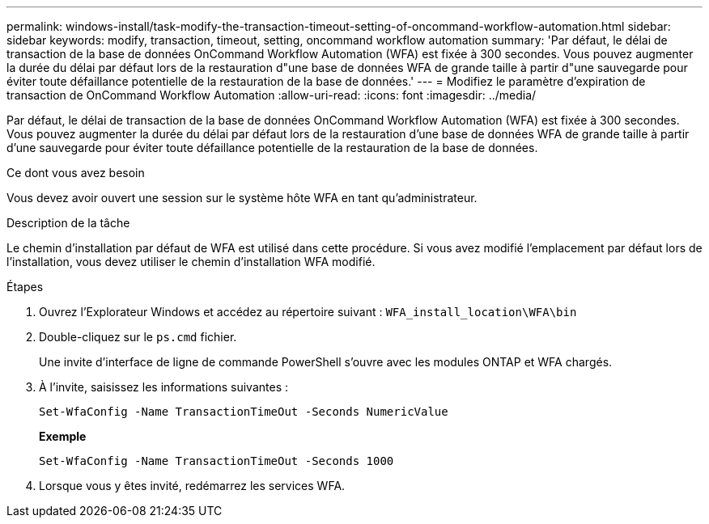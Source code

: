---
permalink: windows-install/task-modify-the-transaction-timeout-setting-of-oncommand-workflow-automation.html 
sidebar: sidebar 
keywords: modify, transaction, timeout, setting, oncommand workflow automation 
summary: 'Par défaut, le délai de transaction de la base de données OnCommand Workflow Automation (WFA) est fixée à 300 secondes. Vous pouvez augmenter la durée du délai par défaut lors de la restauration d"une base de données WFA de grande taille à partir d"une sauvegarde pour éviter toute défaillance potentielle de la restauration de la base de données.' 
---
= Modifiez le paramètre d'expiration de transaction de OnCommand Workflow Automation
:allow-uri-read: 
:icons: font
:imagesdir: ../media/


[role="lead"]
Par défaut, le délai de transaction de la base de données OnCommand Workflow Automation (WFA) est fixée à 300 secondes. Vous pouvez augmenter la durée du délai par défaut lors de la restauration d'une base de données WFA de grande taille à partir d'une sauvegarde pour éviter toute défaillance potentielle de la restauration de la base de données.

.Ce dont vous avez besoin
Vous devez avoir ouvert une session sur le système hôte WFA en tant qu'administrateur.

.Description de la tâche
Le chemin d'installation par défaut de WFA est utilisé dans cette procédure. Si vous avez modifié l'emplacement par défaut lors de l'installation, vous devez utiliser le chemin d'installation WFA modifié.

.Étapes
. Ouvrez l'Explorateur Windows et accédez au répertoire suivant : `WFA_install_location\WFA\bin`
. Double-cliquez sur le `ps.cmd` fichier.
+
Une invite d'interface de ligne de commande PowerShell s'ouvre avec les modules ONTAP et WFA chargés.

. À l'invite, saisissez les informations suivantes :
+
`Set-WfaConfig -Name TransactionTimeOut -Seconds NumericValue`

+
*Exemple*

+
`Set-WfaConfig -Name TransactionTimeOut -Seconds 1000`

. Lorsque vous y êtes invité, redémarrez les services WFA.

